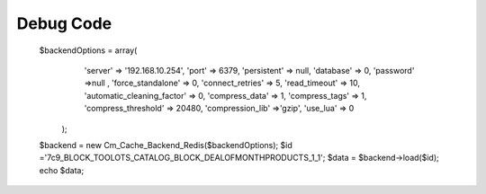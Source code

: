 Debug Code
==============
       $backendOptions = array(
            'server' => '192.168.10.254',
            'port' => 6379,
            'persistent' => null,
            'database' => 0,
            'password' =>null ,
            'force_standalone' => 0,
            'connect_retries' => 5,
            'read_timeout' => 10,
            'automatic_cleaning_factor' => 0,
            'compress_data' => 1,
            'compress_tags' => 1,
            'compress_threshold' => 20480,
            'compression_lib' =>'gzip',
            'use_lua' => 0
        );
       $backend = new Cm_Cache_Backend_Redis($backendOptions);
       $id ='7c9_BLOCK_TOOLOTS_CATALOG_BLOCK_DEALOFMONTHPRODUCTS_1_1';
       $data = $backend->load($id);
       echo $data;